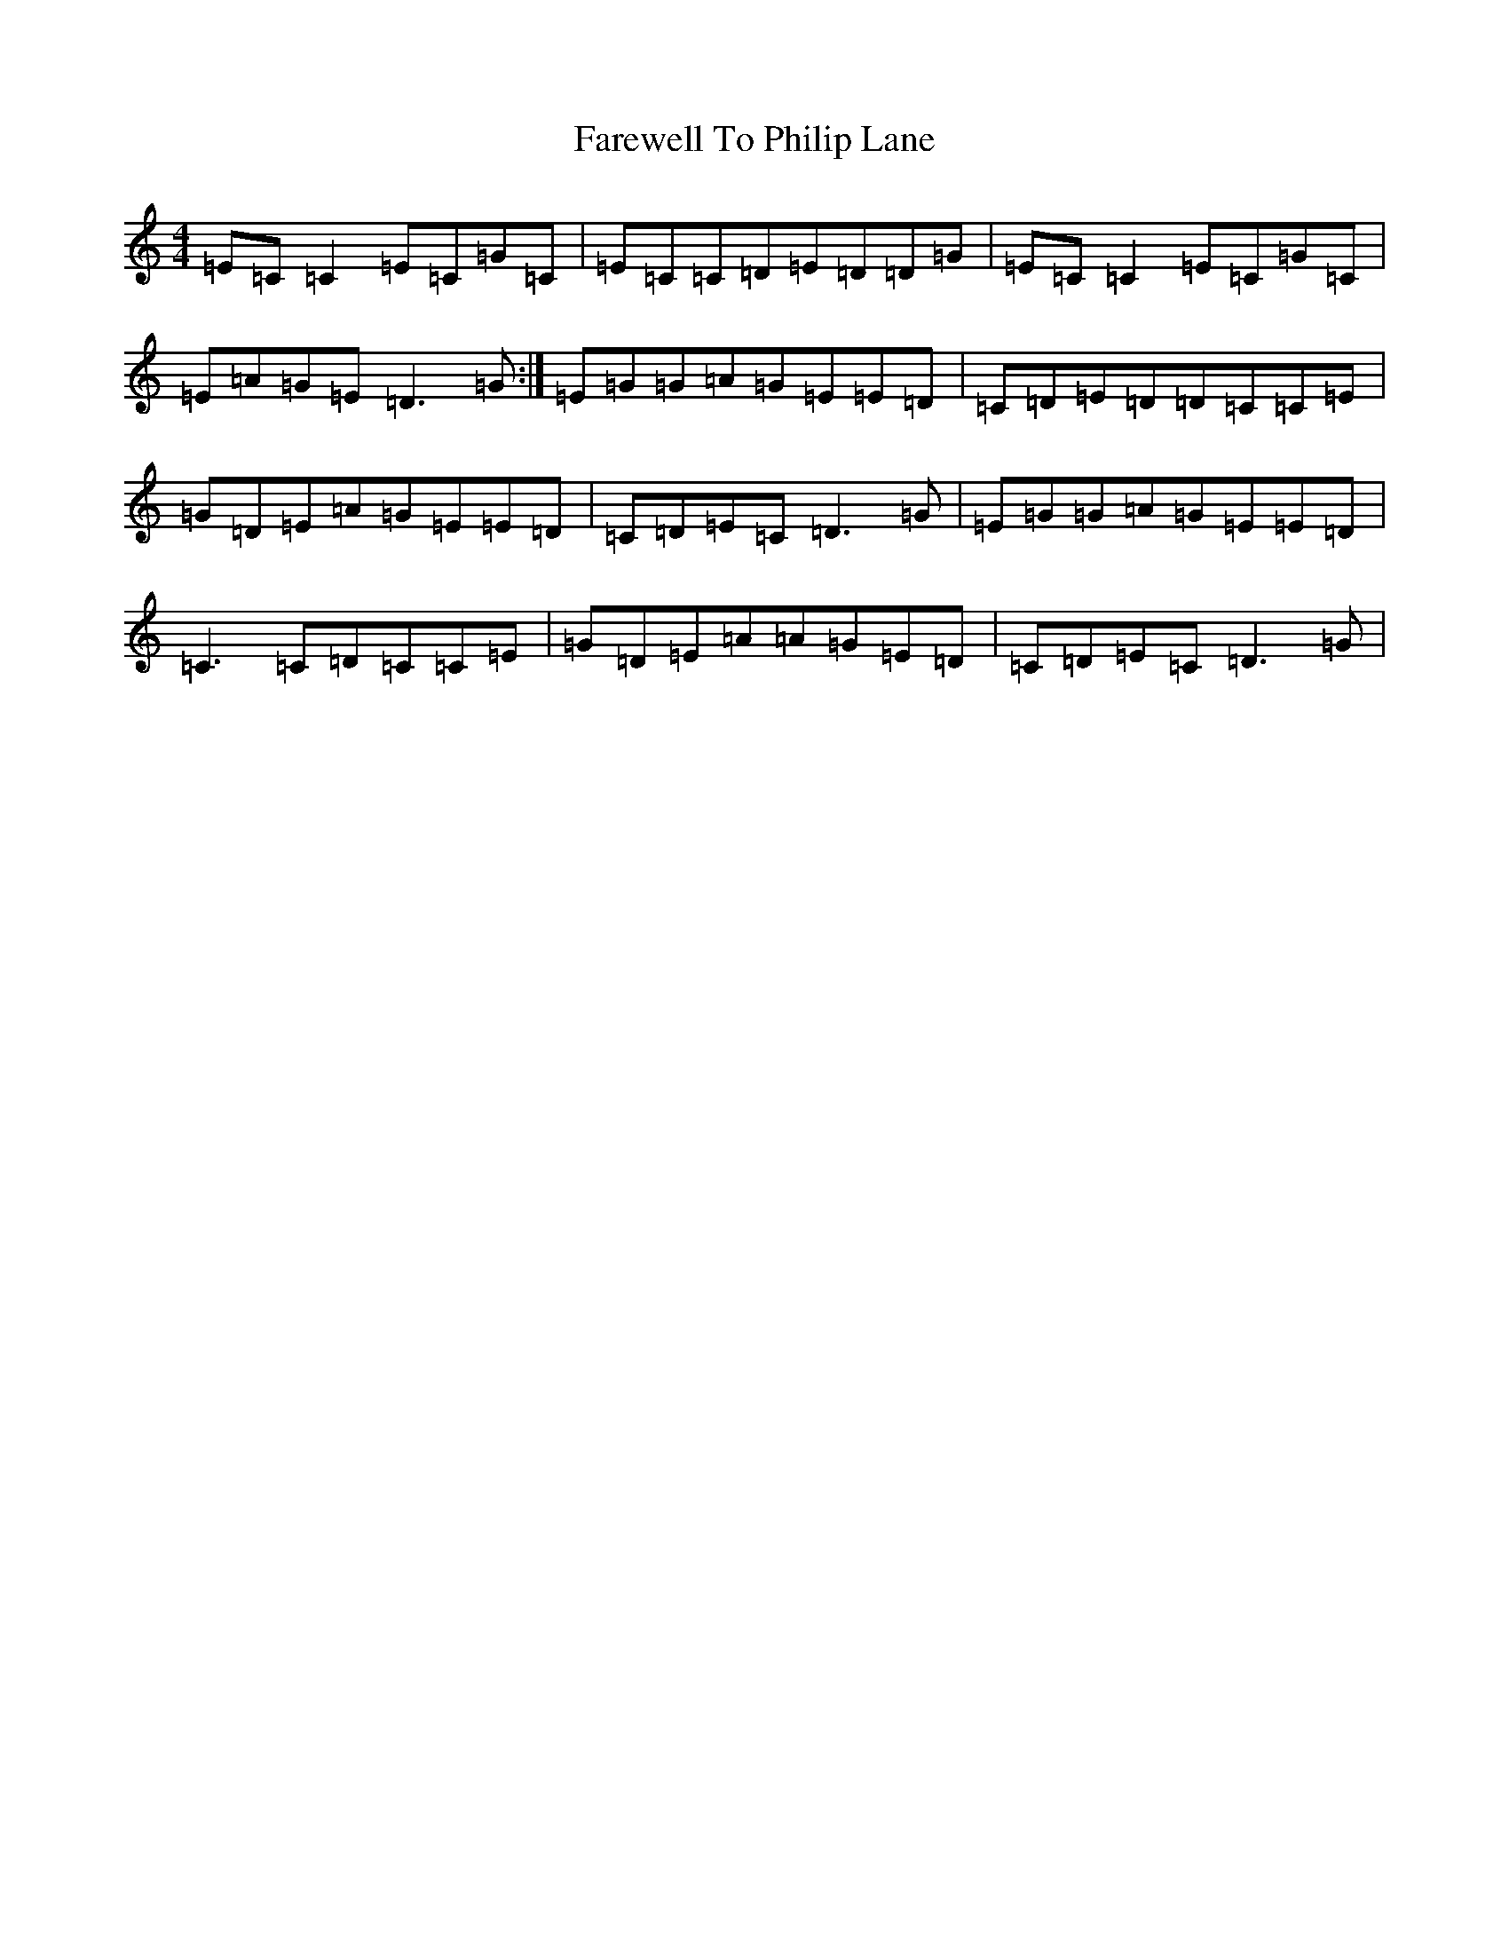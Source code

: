 X: 6505
T: Farewell To Philip Lane
S: https://thesession.org/tunes/1962#setting15391
R: reel
M:4/4
L:1/8
K: C Major
=E=C=C2=E=C=G=C|=E=C=C=D=E=D=D=G|=E=C=C2=E=C=G=C|=E=A=G=E=D3=G:|=E=G=G=A=G=E=E=D|=C=D=E=D=D=C=C=E|=G=D=E=A=G=E=E=D|=C=D=E=C=D3=G|=E=G=G=A=G=E=E=D|=C3=C=D=C=C=E|=G=D=E=A=A=G=E=D|=C=D=E=C=D3=G|
